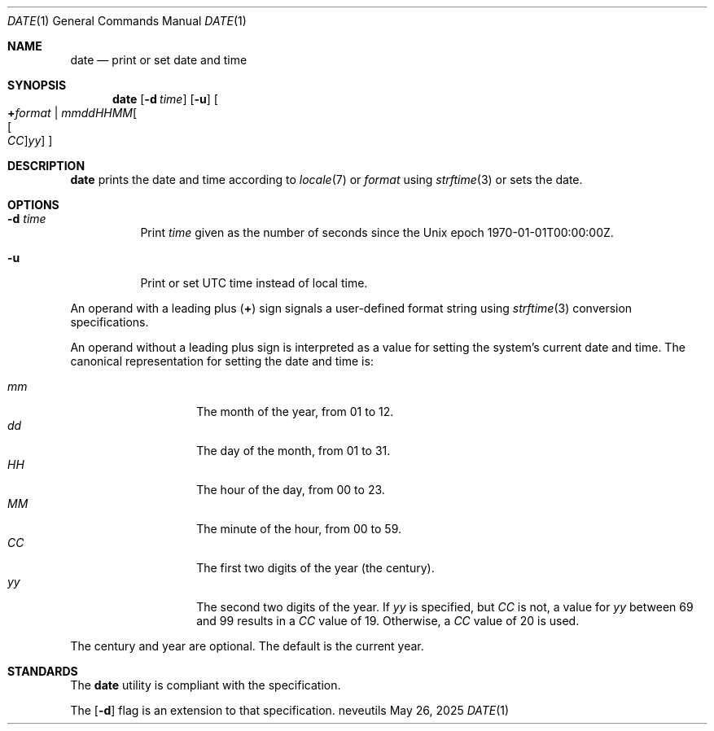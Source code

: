 .Dd May 26, 2025
.Dt DATE 1
.Os neveutils
.Sh NAME
.Nm date
.Nd print or set date and time
.Sh SYNOPSIS
.Nm
.Op Fl d Ar time
.Op Fl u
.Oo
.Cm + Ns Ar format |
.Sm off
.Ar mmddHHMM Oo Oo Ar CC Oc Ar yy Oc
.Sm on
.Oc
.Sh DESCRIPTION
.Nm
prints the date and time according to
.Xr locale 7
or
.Ar format
using
.Xr strftime 3
or sets the date.
.Sh OPTIONS
.Bl -tag -width Ds
.It Fl d Ar time
Print
.Ar time
given as the number of seconds since the
Unix epoch 1970-01-01T00:00:00Z.
.It Fl u
Print or set UTC time instead of local time.
.El
.Pp
An operand with a leading plus
.Pq Cm +
sign signals a user-defined format string using
.Xr strftime 3
conversion specifications.
.Pp
An operand without a leading plus sign is interpreted as a value
for setting the system's current date and time.
The canonical representation for setting the date and time is:
.Pp
.Bl -tag -width Ds -compact -offset indent
.It Ar mm
The month of the year, from 01 to 12.
.It Ar dd
The day of the month, from 01 to 31.
.It Ar HH
The hour of the day, from 00 to 23.
.It Ar MM
The minute of the hour, from 00 to 59.
.It Ar CC
The first two digits of the year (the century).
.It Ar yy
The second two digits of the year.
If
.Ar yy
is specified, but
.Ar CC
is not, a value for
.Ar yy
between 69 and 99 results in a
.Ar CC
value of 19.
Otherwise, a
.Ar CC
value of 20 is used.
.El
.Pp
The century and year are optional.
The default is the current year.
.Sh STANDARDS
The
.Nm
utility is compliant with the
.St -p1003.1-2013
specification.
.Pp
The
.Op Fl d
flag is an extension to that specification.
